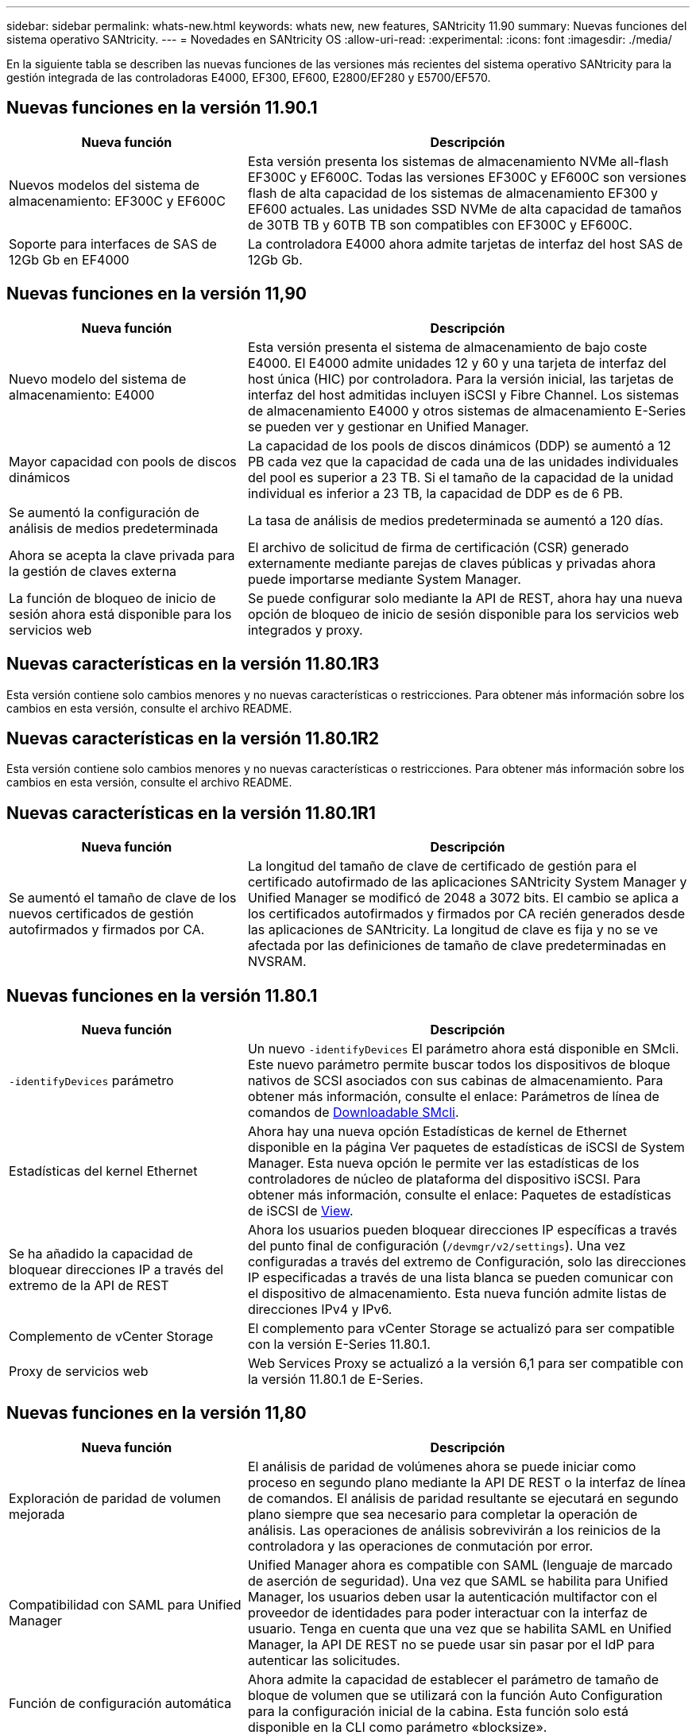 ---
sidebar: sidebar 
permalink: whats-new.html 
keywords: whats new, new features, SANtricity 11.90 
summary: Nuevas funciones del sistema operativo SANtricity. 
---
= Novedades en SANtricity OS
:allow-uri-read: 
:experimental: 
:icons: font
:imagesdir: ./media/


[role="lead"]
En la siguiente tabla se describen las nuevas funciones de las versiones más recientes del sistema operativo SANtricity para la gestión integrada de las controladoras E4000, EF300, EF600, E2800/EF280 y E5700/EF570.



== Nuevas funciones en la versión 11.90.1

[cols="35h,~"]
|===
| Nueva función | Descripción 


 a| 
Nuevos modelos del sistema de almacenamiento: EF300C y EF600C
 a| 
Esta versión presenta los sistemas de almacenamiento NVMe all-flash EF300C y EF600C. Todas las versiones EF300C y EF600C son versiones flash de alta capacidad de los sistemas de almacenamiento EF300 y EF600 actuales. Las unidades SSD NVMe de alta capacidad de tamaños de 30TB TB y 60TB TB son compatibles con EF300C y EF600C.



 a| 
Soporte para interfaces de SAS de 12Gb Gb en EF4000
 a| 
La controladora E4000 ahora admite tarjetas de interfaz del host SAS de 12Gb Gb.

|===


== Nuevas funciones en la versión 11,90

[cols="35h,~"]
|===
| Nueva función | Descripción 


 a| 
Nuevo modelo del sistema de almacenamiento: E4000
 a| 
Esta versión presenta el sistema de almacenamiento de bajo coste E4000. El E4000 admite unidades 12 y 60 y una tarjeta de interfaz del host única (HIC) por controladora. Para la versión inicial, las tarjetas de interfaz del host admitidas incluyen iSCSI y Fibre Channel. Los sistemas de almacenamiento E4000 y otros sistemas de almacenamiento E-Series se pueden ver y gestionar en Unified Manager.



 a| 
Mayor capacidad con pools de discos dinámicos
 a| 
La capacidad de los pools de discos dinámicos (DDP) se aumentó a 12 PB cada vez que la capacidad de cada una de las unidades individuales del pool es superior a 23 TB. Si el tamaño de la capacidad de la unidad individual es inferior a 23 TB, la capacidad de DDP es de 6 PB.



 a| 
Se aumentó la configuración de análisis de medios predeterminada
 a| 
La tasa de análisis de medios predeterminada se aumentó a 120 días.



 a| 
Ahora se acepta la clave privada para la gestión de claves externa
 a| 
El archivo de solicitud de firma de certificación (CSR) generado externamente mediante parejas de claves públicas y privadas ahora puede importarse mediante System Manager.



 a| 
La función de bloqueo de inicio de sesión ahora está disponible para los servicios web
 a| 
Se puede configurar solo mediante la API de REST, ahora hay una nueva opción de bloqueo de inicio de sesión disponible para los servicios web integrados y proxy.

|===


== Nuevas características en la versión 11.80.1R3

Esta versión contiene solo cambios menores y no nuevas características o restricciones. Para obtener más información sobre los cambios en esta versión, consulte el archivo README.



== Nuevas características en la versión 11.80.1R2

Esta versión contiene solo cambios menores y no nuevas características o restricciones. Para obtener más información sobre los cambios en esta versión, consulte el archivo README.



== Nuevas características en la versión 11.80.1R1

[cols="35h,~"]
|===
| Nueva función | Descripción 


 a| 
Se aumentó el tamaño de clave de los nuevos certificados de gestión autofirmados y firmados por CA.
 a| 
La longitud del tamaño de clave de certificado de gestión para el certificado autofirmado de las aplicaciones SANtricity System Manager y Unified Manager se modificó de 2048 a 3072 bits. El cambio se aplica a los certificados autofirmados y firmados por CA recién generados desde las aplicaciones de SANtricity. La longitud de clave es fija y no se ve afectada por las definiciones de tamaño de clave predeterminadas en NVSRAM.

|===


== Nuevas funciones en la versión 11.80.1

[cols="35h,~"]
|===
| Nueva función | Descripción 


 a| 
`-identifyDevices` parámetro
 a| 
Un nuevo `-identifyDevices` El parámetro ahora está disponible en SMcli. Este nuevo parámetro permite buscar todos los dispositivos de bloque nativos de SCSI asociados con sus cabinas de almacenamiento. Para obtener más información, consulte el enlace: Parámetros de línea de comandos de https://docs.netapp.com/us-en/e-series-cli/get-started/downloadable-smcli-parameters.html#identify-Devices[Downloadable SMcli^].



 a| 
Estadísticas del kernel Ethernet
 a| 
Ahora hay una nueva opción Estadísticas de kernel de Ethernet disponible en la página Ver paquetes de estadísticas de iSCSI de System Manager. Esta nueva opción le permite ver las estadísticas de los controladores de núcleo de plataforma del dispositivo iSCSI. Para obtener más información, consulte el enlace: Paquetes de estadísticas de iSCSI de https://docs.netapp.com/us-en/e-series-santricity/sm-support/view-iscsi-statistics-packages-support.html[View^].



 a| 
Se ha añadido la capacidad de bloquear direcciones IP a través del extremo de la API de REST
 a| 
Ahora los usuarios pueden bloquear direcciones IP específicas a través del punto final de configuración (`/devmgr/v2/settings`). Una vez configuradas a través del extremo de Configuración, solo las direcciones IP especificadas a través de una lista blanca se pueden comunicar con el dispositivo de almacenamiento. Esta nueva función admite listas de direcciones IPv4 y IPv6.



 a| 
Complemento de vCenter Storage
 a| 
El complemento para vCenter Storage se actualizó para ser compatible con la versión E-Series 11.80.1.



 a| 
Proxy de servicios web
 a| 
Web Services Proxy se actualizó a la versión 6,1 para ser compatible con la versión 11.80.1 de E-Series.

|===


== Nuevas funciones en la versión 11,80

[cols="35h,~"]
|===
| Nueva función | Descripción 


 a| 
Exploración de paridad de volumen mejorada
 a| 
El análisis de paridad de volúmenes ahora se puede iniciar como proceso en segundo plano mediante la API DE REST o la interfaz de línea de comandos. El análisis de paridad resultante se ejecutará en segundo plano siempre que sea necesario para completar la operación de análisis. Las operaciones de análisis sobrevivirán a los reinicios de la controladora y las operaciones de conmutación por error.



 a| 
Compatibilidad con SAML para Unified Manager
 a| 
Unified Manager ahora es compatible con SAML (lenguaje de marcado de aserción de seguridad). Una vez que SAML se habilita para Unified Manager, los usuarios deben usar la autenticación multifactor con el proveedor de identidades para poder interactuar con la interfaz de usuario. Tenga en cuenta que una vez que se habilita SAML en Unified Manager, la API DE REST no se puede usar sin pasar por el IdP para autenticar las solicitudes.



 a| 
Función de configuración automática
 a| 
Ahora admite la capacidad de establecer el parámetro de tamaño de bloque de volumen que se utilizará con la función Auto Configuration para la configuración inicial de la cabina. Esta función solo está disponible en la CLI como parámetro «blocksize».



 a| 
Firma criptográfica del firmware de la controladora
 a| 
El firmware de la controladora está firmado criptográficamente. Las firmas se comprueban durante la descarga inicial y en cada arranque de la controladora. No se espera ningún impacto sobre el usuario final. Las firmas están respaldadas por un certificado de validación extendida emitido por la CA.



 a| 
Firma criptográfica del firmware de la unidad
 a| 
El firmware de la unidad está firmado criptográficamente. Las firmas se comprueban durante la descarga inicial y están respaldadas por un certificado de validación extendida emitido por la CA. El contenido del firmware de la unidad ahora se entrega como archivo ZIP, que contiene el firmware no firmado más antiguo, así como el firmware nuevo firmado. El usuario debe seleccionar el archivo adecuado en función de la versión de lanzamiento del código que se esté ejecutando en el sistema de destino.



 a| 
Gestión de servidores de claves externos: Tamaño de clave de certificado
 a| 
El nuevo tamaño de clave de certificado predeterminado es de 3072 bits (desde 2048). Se admiten tamaños de llave de hasta 4096 bits. Debe cambiarse un bit de NVSRAM para que admita los tamaños de claves no predeterminados.

Los valores de selección de tamaño de clave son los siguientes:

* EL VALOR PREDETERMINADO ES DE 15 0
* LONGITUD 2048 = 1
* LONGITUD 3072 = 2
* LONGITUD 4096 = 3


Para cambiar el tamaño de clave a 4096 mediante SMcli:

`set controller[b] globalnvsrambyte[0xc0]=3;`
`set controller[a] globalnvsrambyte[0xc0]=3;`

Interrogue el tamaño de la clave:

`show allcontrollers globalnvsrambyte[0xc0];`



 a| 
Mejoras del pool de discos
 a| 
Los pools de discos creados con controladoras que ejecutan 11,80 o superior serán pools _Version 1_ en vez de pools _Version 0_. La operación de degradación está restringida cuando existe un pool de discos _Versión 1_.

La versión de un pool de discos se puede identificar en el perfil de la cabina de almacenamiento.



 a| 
System Manager y Unified Manager no se iniciarán a menos que se cumplan los requisitos mínimos del explorador
 a| 
Se requiere una versión mínima del explorador para que se inicie System Manager o Unified Manager.

Las siguientes son las versiones mínimas admitidas:

* Firefox Versión mínima 80
* Chrome versión mínima 89
* Edge versión mínima 90
* Safari versión mínima 14




 a| 
Compatibilidad con unidades SSD NVMe FIPS 140-3 TB
 a| 
Ahora se admiten unidades SSD NVMe certificadas según NetApp, FIPS 140-3-2. Se identificarán correctamente como tales en el perfil de la cabina de almacenamiento y en System Manager.



 a| 
Compatibilidad con caché de lectura de SSD en EF300 y EF600
 a| 
La caché de lectura de SSD ahora se admite en las controladoras EF300 y EF600 si utilizan HDD con una ampliación SAS.



 a| 
Compatibilidad con iSCSI y mirroring remoto asíncrono de Fibre Channel en EF300 y EF600
 a| 
El mirroring remoto asíncrono (ARVM) ahora se admite en las controladoras EF300 y EF600 con volúmenes basados en NVMe y SAS.



 a| 
Admita EF300 y EF600 sin unidades en la bandeja base
 a| 
Ahora se admiten las configuraciones de controladoras EF300 y EF600 sin unidades NVMe en el soporte base.



 a| 
Puertos USB desactivados para todas las plataformas
 a| 
Los puertos USB ahora están deshabilitados en todas las plataformas.



 a| 
Se aumentó el máximo de la caché de lectura SSD
 a| 
Se aumentó el máximo de la caché de lectura SSD de 5TB a 8TB.



 a| 
Asigne una caché de lectura all-flash a un único volumen en configuraciones dobles
 a| 
Ahora toda la caché de lectura SSD se puede asignar al mismo volumen en sistemas dobles cada vez que un solo volumen usa toda la caché SSD.



 a| 
El número de serie de la unidad se añadió a la tabla resumida de la unidad del perfil de la cabina de almacenamiento
 a| 
Se añadió el número de serie de la unidad a la tabla de resumen de la unidad en el perfil Cabina de almacenamiento.



 a| 
Se añadieron dom0-misc-logs a Daily ASUP
 a| 
Los registros dom0-misc de las controladoras A y B se han añadido a los ASUPs diarios.



 a| 
El puerto 443 ahora se utiliza de forma predeterminada para la aplicación que se comunica con los servicios web incorporados
 a| 
El puerto 443 se utiliza ahora por defecto cuando se comunica con el servidor web incorporado. La  `-useLegacyTransferPort` El comando CLI se ha agregado para aquellos que en su lugar desean utilizar el puerto de transferencia 8443 heredado. Para obtener más información sobre el nuevo comando -useLegacyTransferPort CLI, consulte la https://docs.netapp.com/us-en/e-series-cli/whats-new.html["Novedades de la CLI de SANtricity"].



 a| 
Funcionalidad de análisis del progreso de la paridad del volumen
 a| 
Los siguientes comandos de CLI se implementaron para admitir las operaciones de análisis de paridad de volúmenes basadas en trabajos:

* Inicie la comprobación de paridad del volumen
* Guarde los errores del trabajo de comprobación de paridad de volúmenes
* Detenga la comprobación del trabajo de paridad del volumen
* Muestra los trabajos o el trabajo de comprobación de paridad de volúmenes


Para obtener más información sobre los comandos de la CLI de análisis de paridad de volúmenes basados en trabajos, consulte la https://docs.netapp.com/us-en/e-series-cli/whats-new.html["Novedades de la CLI de SANtricity"].



 a| 
Compatibilidad de MFA para Unified Manager
 a| 
Ahora se admite la autenticación multifactor (MFA) con Unified Manager.



 a| 
Icono de alternancia para la vista frontal posterior del hardware
 a| 
En la vista Hardware de System Manager/Unified Manager, ahora están disponibles las dos pestañas siguientes para controlar la vista frontal y trasera:

* Pestaña Unidades
* Pestaña Controladores y componentes




 a| 
Complemento de vCenter Storage
 a| 
El complemento para vCenter Storage se actualizó para ser compatible con la versión E-Series 11,80.



 a| 
Proxy de servicios web 6,0
 a| 
Web Services Proxy se actualizó a la versión 6,0 para ser compatible con la versión 11,80 de E-Series.



 a| 
Se ha quitado el indicador de creación de casos ASUP para eventos de temperatura nominal y máxima de E-Series
 a| 
El indicador de creación de casos ahora está desactivado para los eventos de temperatura nominal y máxima superada que no requieren ninguna acción.



 a| 
Indicador de creación de casos prioritarios activado para el evento de MEL 0x1209
 a| 
Ahora se ha creado un indicador de creación de caso para el `MEL_EV_DEGRADE_CHANNEL 0x1209` Evento MEL.

|===